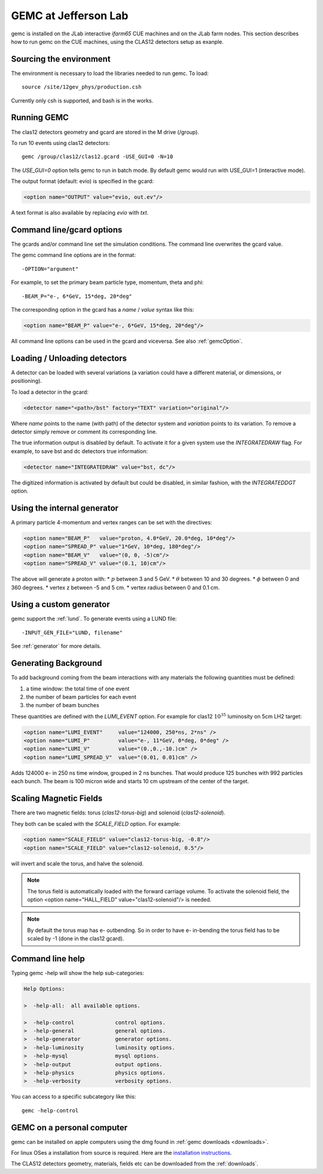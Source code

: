 
#####################
GEMC at Jefferson Lab
#####################

gemc is installed on the JLab interactive *ifarm65* CUE machines and on the JLab farm nodes.
This section describes how to run gemc on the CUE machines, using the CLAS12 detectors setup as exanple.

Sourcing the environment
------------------------

The environment is necessary to load the libraries needed to run gemc. To load::

 source /site/12gev_phys/production.csh

Currently only csh is supported, and bash is in the works.



Running GEMC
------------

The clas12 detectors geometry and gcard are stored in the M drive (/group).

To run 10 events using clas12 detectors::

 gemc /group/clas12/clas12.gcard -USE_GUI=0 -N=10


The *USE_GUI=0* option tells gemc to run in batch mode. By default gemc would run with USE_GUI=1 (interactive mode).


The output format (default: evio) is specified in the gcard:

.. code-block:: bash

   <option name="OUTPUT" value="evio, out.ev"/>

A text format is also available by replacing *evio* with *txt*.



Command line/gcard options
--------------------------


The gcards and/or command line set the simulation conditions.
The command line overwrites the gcard value.

The gemc command line options are in the format::

   -OPTION="argument"

For example, to set the primary beam particle type, momentum, theta and phi::

   -BEAM_P="e-, 6*GeV, 15*deg, 20*deg"

The corresponding option in the gcard has a *name* / *value* syntax like this:

.. code-block:: bash

   <option name="BEAM_P" value="e-, 6*GeV, 15*deg, 20*deg"/>


All command line options can be used in the gcard and viceversa.
See also :ref:`gemcOption`.



Loading / Unloading detectors
-----------------------------

A detector can be loaded with several variations (a variation could have a different material, or dimensions, or positioning).

To load a detector in the gcard:

.. code-block:: bash

   <detector name="<path>/bst" factory="TEXT" variation="original"/>

Where *name* points to the name (with path) of the detector system and *variation* points to its variation.
To remove a detector simply remove or comment its corresponding line.

The true information output is disabled by default. To activate it for a given system use the *INTEGRATEDRAW* flag.
For example, to save bst and dc detectors true information:

.. code-block:: bash

 <detector name="INTEGRATEDRAW" value="bst, dc"/>

The digitized information is activated by default but could be disabled, in similar fashion, with the *INTEGRATEDDGT* option.


Using the internal generator
----------------------------

A primary particle 4-momentum and vertex ranges can be set with the directives:

.. code-block:: bash

 <option name="BEAM_P"   value="proton, 4.0*GeV, 20.0*deg, 10*deg"/>
 <option name="SPREAD_P" value="1*GeV, 10*deg, 180*deg"/>
 <option name="BEAM_V"   value="(0, 0, -5)cm"/>
 <option name="SPREAD_V" value="(0.1, 10)cm"/>

The above will generate a proton with:
* :math:`p` between 3 and 5 GeV.
* :math:`\theta` between 10 and 30 degrees.
* :math:`\phi` between 0 and 360 degrees.
* vertex z between -5 and 5 cm.
* vertex radius between 0 and 0.1 cm.



Using a custom generator
------------------------

gemc support the  :ref:`lund`.
To generate events using a LUND file::

-INPUT_GEN_FILE="LUND, filename"


See :ref:`generator` for more details.




Generating Background
---------------------

To add background coming from the beam interactions with any materials the following quantities must be defined:

1. a time window: the total time of one event
2. the number of beam particles for each event
3. the number of beam bunches

These quantities are defined with the *LUMI_EVENT* option.
For example for clas12 :math:`10^{35}` luminosity on 5cm LH2 target:

.. code-block:: bash

 <option name="LUMI_EVENT"     value="124000, 250*ns, 2*ns" />
 <option name="LUMI_P"         value="e-, 11*GeV, 0*deg, 0*deg" />
 <option name="LUMI_V"         value="(0.,0.,-10.)cm" />
 <option name="LUMI_SPREAD_V"  value="(0.01, 0.01)cm" />

Adds 124000 e- in 250 ns time window, grouped in 2 ns bunches. That would produce 125 bunches with 992 particles each bunch.
The beam is 100 micron wide and starts 10 cm upstream of the center of the target.


Scaling Magnetic Fields
-----------------------

There are two magnetic fields: torus (*clas12-torus-big*)  and solenoid (*clas12-solenoid*).


They both can be scaled with the *SCALE_FIELD* option. For example:

.. code-block:: bash

 <option name="SCALE_FIELD" value="clas12-torus-big, -0.8"/>
 <option name="SCALE_FIELD" value="clas12-solenoid, 0.5"/>

will invert and scale the torus, and halve the solenoid.

.. note::

 The torus field is automatically loaded with the forward carriage volume. To activate the solenoid field, the option
 <option name="HALL_FIELD"  value="clas12-solenoid"/> is needed.


.. note::

 By default the torus map has e- outbending. So in order to have e- in-bending the torus field has to be
 scaled by -1 (done in the clas12 gcard).



Command line help
-----------------

Typing gemc -help will show the help sub-categories:

.. code-block:: bash

 Help Options:

 >  -help-all:  all available options.

 >  -help-control             control options.
 >  -help-general             general options.
 >  -help-generator           generator options.
 >  -help-luminosity          luminosity options.
 >  -help-mysql               mysql options.
 >  -help-output              output options.
 >  -help-physics             physics options.
 >  -help-verbosity           verbosity options.

You can access to a specific subcategory like this::

 gemc -help-control



GEMC on a personal computer
---------------------------

gemc can be installed on apple computers using the dmg found in :ref:`gemc downloads <downloads>`.

For linux OSes a installation from source is required.
Here are the `installation instructions <https://www.jlab.org/12gev_phys/packages/sources/ceInstall/1.2_install.html>`_.


The CLAS12 detectors geometry, materials, fields etc can be downloaded from the :ref:`downloads`.



